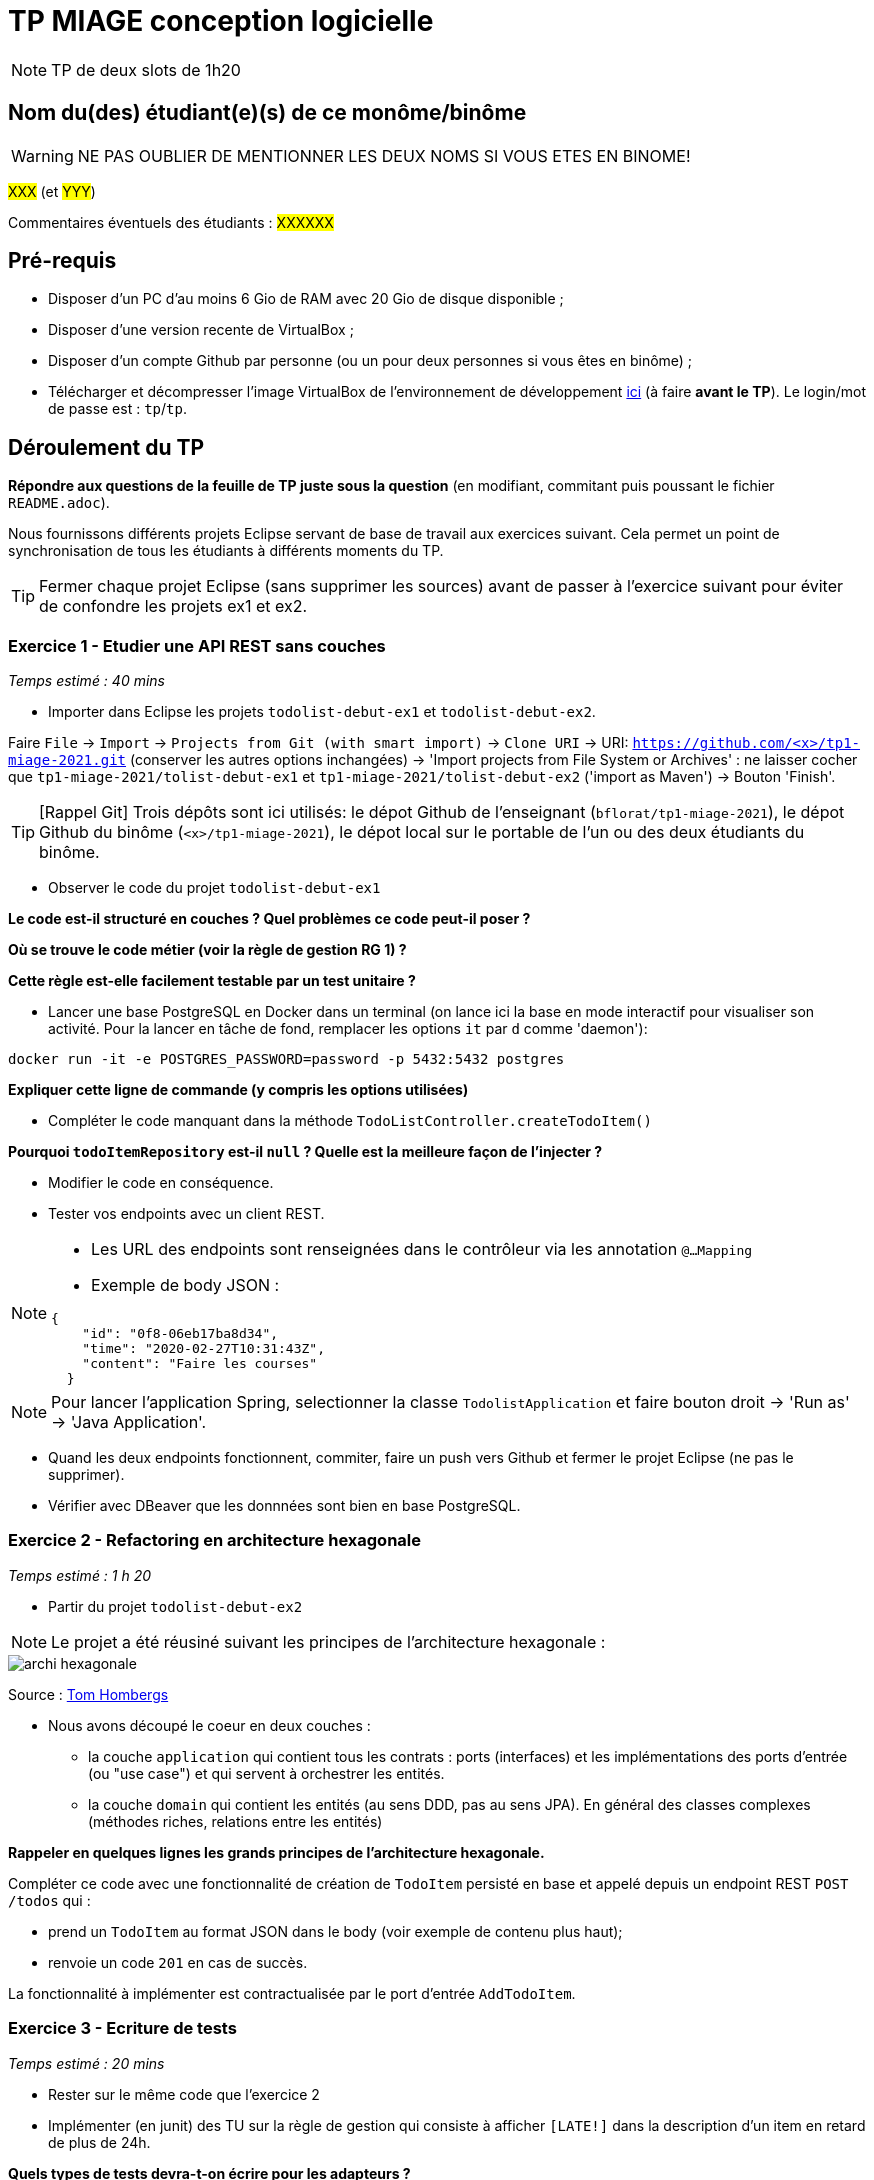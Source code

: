 # TP MIAGE conception logicielle

NOTE: TP de deux slots de 1h20

## Nom du(des) étudiant(e)(s) de ce monôme/binôme 
WARNING: NE PAS OUBLIER DE MENTIONNER LES DEUX NOMS SI VOUS ETES EN BINOME!

#XXX# (et #YYY#)

Commentaires éventuels des étudiants : #XXXXXX#

## Pré-requis 

* Disposer d'un PC d'au moins 6 Gio de RAM avec 20 Gio de disque disponible ;
* Disposer d'une version recente de VirtualBox ;
* Disposer d'un compte Github par personne (ou un pour deux personnes si vous êtes en binôme) ;
* Télécharger et décompresser l'image VirtualBox de l'environnement de développement https://public.florat.net/cours_miage/vm-tp-miage.zip[ici] (à faire *avant le TP*). Le login/mot de passe est : `tp`/`tp`.

## Déroulement du TP

*Répondre aux questions de la feuille de TP juste sous la question* (en modifiant, commitant puis poussant le fichier `README.adoc`).

Nous fournissons différents projets Eclipse servant de base de travail aux exercices suivant. Cela permet un point de synchronisation de tous les étudiants à différents moments du TP. 

TIP: Fermer chaque projet Eclipse (sans supprimer les sources) avant de passer à l'exercice suivant pour éviter de confondre les projets ex1 et ex2.


### Exercice 1 - Etudier une API REST sans couches
_Temps estimé : 40 mins_

* Importer dans Eclipse les projets `todolist-debut-ex1` et `todolist-debut-ex2`.

Faire `File` -> `Import` -> `Projects from Git (with smart import)` -> `Clone URI` -> URI: `https://github.com/<x>/tp1-miage-2021.git` (conserver les autres options inchangées) -> 'Import projects from File System or Archives' : ne laisser cocher que `tp1-miage-2021/tolist-debut-ex1` et `tp1-miage-2021/tolist-debut-ex2` ('import as Maven') -> Bouton 'Finish'.

TIP: [Rappel Git] Trois dépôts sont ici utilisés: le dépot Github de l'enseignant (`bflorat/tp1-miage-2021`), le dépot Github du binôme (`<x>/tp1-miage-2021`), le dépot local sur le portable de l'un ou des deux étudiants du binôme.


* Observer le code du projet `todolist-debut-ex1`

*Le code est-il structuré en couches ? Quel problèmes ce code peut-il poser ?*

*Où se trouve le code métier (voir la règle de gestion RG 1) ?*

*Cette règle est-elle facilement testable par un test unitaire ?*

* Lancer une base PostgreSQL en Docker dans un terminal (on lance ici la base en mode interactif pour visualiser son activité. Pour la lancer en tâche de fond, remplacer les options `it` par `d` comme 'daemon'):
```bash
docker run -it -e POSTGRES_PASSWORD=password -p 5432:5432 postgres
```
*Expliquer cette ligne de commande (y compris les options utilisées)*

* Compléter le code manquant dans la méthode `TodoListController.createTodoItem()`

*Pourquoi `todoItemRepository` est-il `null` ? Quelle est la meilleure façon de l'injecter ?*

* Modifier le code en conséquence.

* Tester vos endpoints avec un client REST.


[NOTE]
====
* Les URL des endpoints sont renseignées dans le contrôleur via les annotation `@...Mapping` 
* Exemple de body JSON : 

```json
{
    "id": "0f8-06eb17ba8d34",
    "time": "2020-02-27T10:31:43Z",
    "content": "Faire les courses"
  }
```
====

NOTE: Pour lancer l'application Spring, selectionner la classe `TodolistApplication` et faire bouton droit -> 'Run as' -> 'Java Application'.

* Quand les deux endpoints fonctionnent, commiter, faire un push vers Github et fermer le projet Eclipse (ne pas le supprimer).

* Vérifier avec DBeaver que les donnnées sont bien en base PostgreSQL.

### Exercice 2 - Refactoring en architecture hexagonale
_Temps estimé : 1 h 20_

* Partir du projet `todolist-debut-ex2`

NOTE: Le projet a été réusiné suivant les principes de l'architecture hexagonale : 

image::images/archi_hexagonale.png[]
Source : http://leanpub.com/get-your-hands-dirty-on-clean-architecture[Tom Hombergs]

* Nous avons découpé le coeur en deux couches : 
  - la couche `application` qui contient tous les contrats : ports (interfaces) et les implémentations des ports d'entrée (ou "use case") et qui servent à orchestrer les entités.
  - la couche `domain` qui contient les entités (au sens DDD, pas au sens JPA). En général des classes complexes (méthodes riches, relations entre les entités)

*Rappeler en quelques lignes les grands principes de l'architecture hexagonale.*

Compléter ce code avec une fonctionnalité de création de `TodoItem`  persisté en base et appelé depuis un endpoint REST `POST /todos` qui :

* prend un `TodoItem` au format JSON dans le body (voir exemple de contenu plus haut);
* renvoie un code `201` en cas de succès. 

La fonctionnalité à implémenter est contractualisée par le port d'entrée `AddTodoItem`.

### Exercice 3 - Ecriture de tests
_Temps estimé : 20 mins_

* Rester sur le même code que l'exercice 2

* Implémenter (en junit) des TU sur la règle de gestion qui consiste à afficher `[LATE!]` dans la description d'un item en retard de plus de 24h.

*Quels types de tests devra-t-on écrire pour les adapteurs ?* 

*Que teste-on dans ce cas ?*

*S'il vous reste du temps, écrire quelques uns de ces types de test.*

[TIP]
=====
- Pour tester l'adapter REST, utiliser l'annotation `@WebMvcTest(controllers = TodoListController.class)`
- Voir cette https://spring.io/guides/gs/testing-web/[documentation]
=====
_________________________________________________________________________________________________________________________
Réponses aux questions :



Conception Logicielle
Travaux pratiques n°1

Auteurs
Alvin AUVRAY
Oriane GAMBA
Résumé
Rendu du TP n°1 d’ingénierie logicielle. Utilisation de Spring et de Docker pour s’initier à l’architecture hexagonale, et aux annotations.
Date de création
16/03/2021
Date de modification
27/03/2021
Version
1



Exercice 1
1. Le code est-il structuré en couches ?
Le code n'est pas structuré en couche, les différentes parties du programme sont séparées dans des fichiers spécifiques au fonctionnalités mais sont toutes liées et présentes dans le même paquet.
Par exemple, la partie repository appelle la partie contrôleur et inversement. Elles ne sont pas indépendantes.
2. Quels problèmes ce code peut-il poser ?
Cela peut devenir un problème lors d’ajout répété de fonctions ou de la non mise à jour entre les nombreux fichiers.
Avec un nombre plus important de fichiers, il sera difficilement compréhensible pour un nouvel utilisateur de rejoindre le projet. Les parties n’étant pas indépendantes, il est impossible de récupérer et réutiliser un élément sans prendre l’ensemble du projet.
3. Où se trouve le code métier (voir la règle de gestion RG 1) ?
RG 1 : si l'item a plus de 24h, ajouter dans le contenu une note "[LATE!]”. Le code métier se trouve dans TodoIistControlleur.java dans le dossier src/main/java.


4. Cette règle est-elle facilement testable par un test unitaire ?
Oui, la condition de test reste simple, il s’agit d’une seule fonction. Cependant, la règle métier est contenue dans le contrôleur, et le test unitaire nécessite donc de devoir créer un contrôleur ainsi qu’un objet de la classe métier.

docker run -it -e POSTGRES_PASSWORD=password -p 5432:5432 postgres
5. Expliquer cette ligne de commande (y compris les options utilisées)
On déploie un conteneur Docker, et on précise le mot de passe pour la base PostGres.
L’option -it active le mode interactif.
L’option -p permet de préciser le numéro de port.
L’option -e permet de déclarer une variable d’environnement dans le conteneur.
Enfin, l’option “postgres” précise quel environnement déployer dans le conteneur.
6. Pourquoi todoItemRepository est-il null ? Quelle est la meilleure façon de l’injecter ?
Lorsque le contrôleur est créé, le framework Spring lui affecte les variables des classes dont il dépend. Cependant, afin que Spring puisse opérer, il est nécessaire d’annoter les différents éléments des classes. Par exemple, pour que Spring puisse créer l’objet todoItemRepository nécessaire au contrôleur, il faut ajouter l’annotation @Inject au constructeur. 
Exercice 2
1. Rappeler en quelques lignes les grands principes de l’architecture hexagonale.
Le principe de l’architecture hexagonale repose sur la séparation et le découplage du métier par rapport au reste de l’application. Cette architecture permet de rendre indépendants le domaine de l’application (les classes métier), des autres modules de l’application.

Exercice 3
1. Quels types de tests devra-t-on écrire pour les adaptateurs ?
    Les adaptateurs sont composés de 4 fichiers de persistance et d’un contrôleur REST. Afin de tester ces adaptateurs et valider leur performance, il faudra écrire des tests unitaires.
Il faudra également réaliser des tests d’intégration permettant de s’assurer du bon fonctionnement dans la globalité de l’application avec l’ajout de ces adaptateur.

2. Que teste-on dans ce cas ?
    Nous testons les fonctions élémentaires, puis les fonctions composées de ces fonctions élémentaires. Dans le cas des classes de persistance, il faut tester :
L’ajout d’un nouveau todoItem
L’ajout d’un todoItem existant
La récupération des todoItems
Dans le cas du contrôleur, il faut tester :
L’ajout d’un nouveau todoItem, et le statut retourné qui doit être 201(CREATED)
L’ajout d’un todoItem existant, et le statut retourné doit être 400 (BAD_REQUEST)
La récupération des todoItems, et le statut retourné doit être 200 (OK)
De plus, un todoItem doit posséder un flag “[LATE!]” s’il est en retard de 24h. Des tests supplémentaires sont à prévoir :
Récupérer un todoItem qui n’est pas en retard, et vérifier que le flag n’est pas présent
Récupérer un todoItem qui est en retard, et vérifier que le flag est présent




